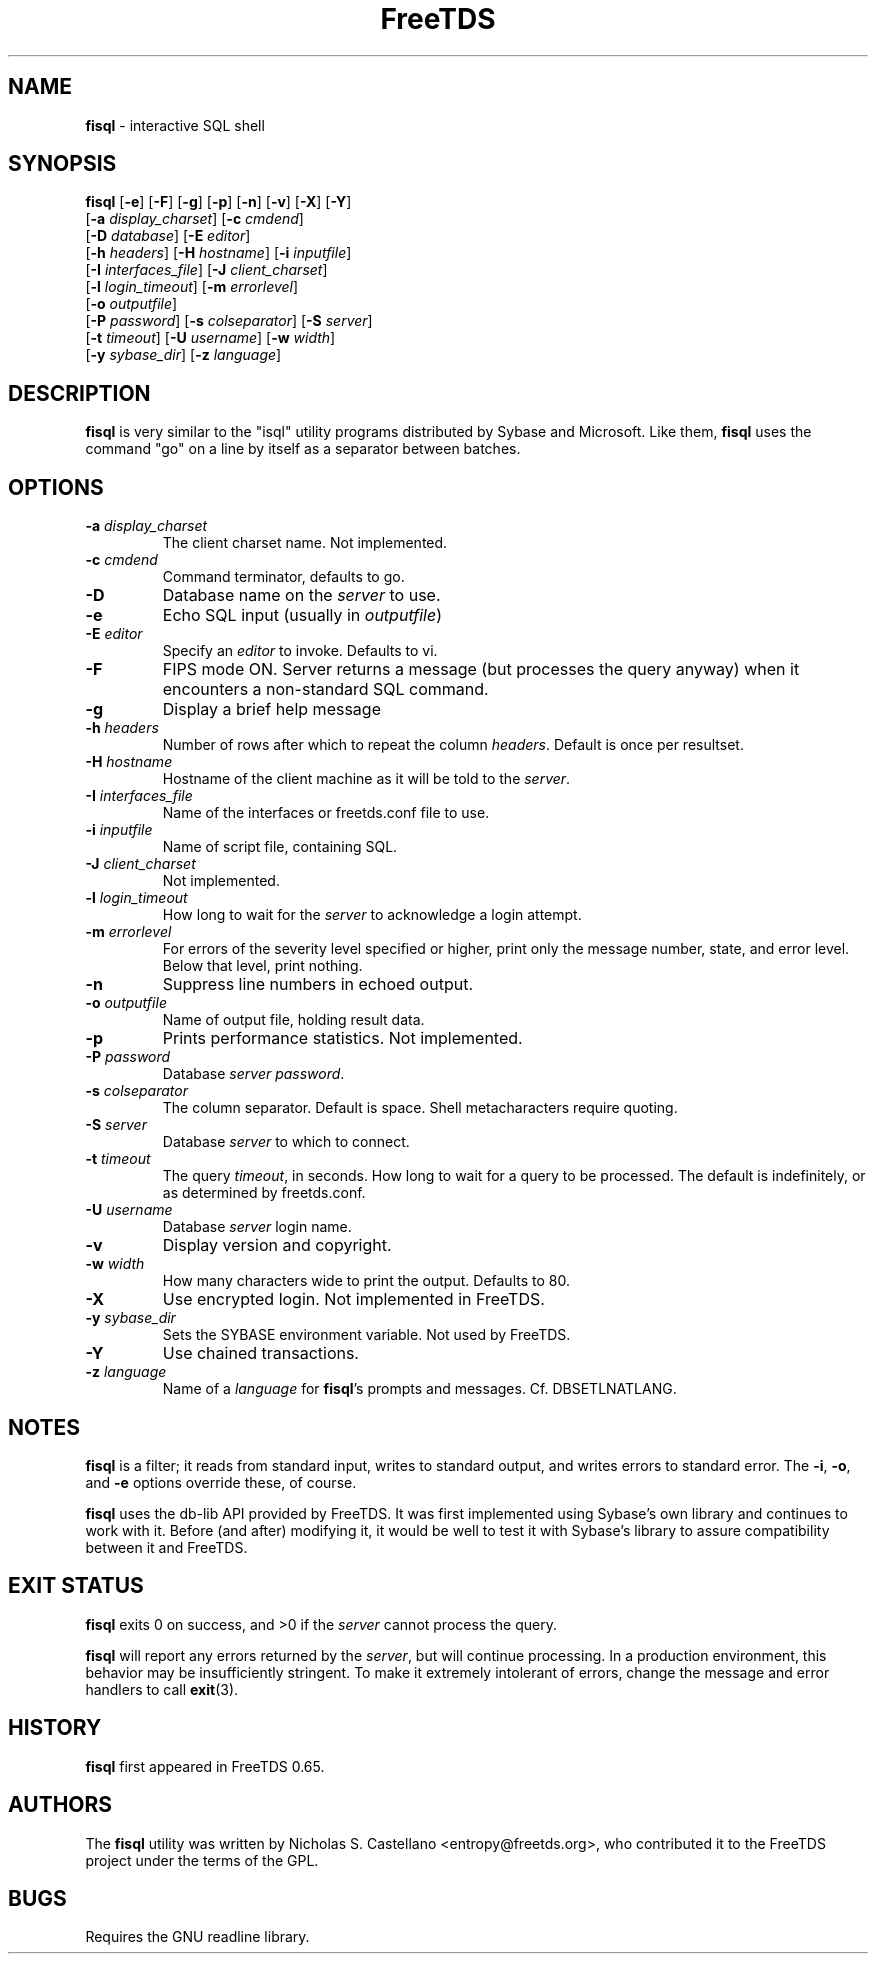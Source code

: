 ." Text automatically generated by txt2man-1.4.7
.TH FreeTDS  "May 14, 2011" "0.91RC2" "FreeTDS Utilities"
.SH NAME
\fBfisql \fP- interactive SQL shell
\fB
.SH SYNOPSIS
.nf
.fam C

\fBfisql\fP [\fB-e\fP] [\fB-F\fP] [\fB-g\fP] [\fB-p\fP] [\fB-n\fP] [\fB-v\fP] [\fB-X\fP] [\fB-Y\fP]
\[a] [\fB-a\fP \fIdisplay_charset\fP] [\fB-c\fP \fIcmdend\fP] 
\[a] [\fB-D\fP \fIdatabase\fP] [\fB-E\fP \fIeditor\fP]
\[a] [\fB-h\fP \fIheaders\fP] [\fB-H\fP \fIhostname\fP] [\fB-i\fP \fIinputfile\fP]
\[a] [\fB-I\fP \fIinterfaces_file\fP] [\fB-J\fP \fIclient_charset\fP]
\[a] [\fB-l\fP \fIlogin_timeout\fP] [\fB-m\fP \fIerrorlevel\fP]
\[a] [\fB-o\fP \fIoutputfile\fP]
\[a] [\fB-P\fP \fIpassword\fP] [\fB-s\fP \fIcolseparator\fP] [\fB-S\fP \fIserver\fP]
\[a] [\fB-t\fP \fItimeout\fP] [\fB-U\fP \fIusername\fP] [\fB-w\fP \fIwidth\fP]
\[a] [\fB-y\fP \fIsybase_dir\fP] [\fB-z\fP \fIlanguage\fP]
.fam T
.fi
.SH DESCRIPTION

\fBfisql\fP is very similar to the "isql" 
utility programs distributed by Sybase and Microsoft. Like them, \fBfisql\fP uses
the command "go" on a line by itself as a separator between batches. 
.SH OPTIONS

.TP
.B
\fB-a\fP \fIdisplay_charset\fP
The client charset name. Not implemented. 
.TP
.B
\fB-c\fP \fIcmdend\fP
Command terminator, defaults to go. 
.TP
.B
\fB-D\fP
Database name on the \fIserver\fP to use.
.TP
.B
\fB-e\fP
Echo SQL input (usually in \fIoutputfile\fP)
.TP
.B
\fB-E\fP \fIeditor\fP
Specify an \fIeditor\fP to invoke. Defaults to vi. 
.TP
.B
\fB-F\fP
FIPS mode ON. Server returns a message (but processes the query anyway) 
when it encounters a non-standard SQL command. 
.TP
.B
\fB-g\fP
Display a brief help message
.TP
.B
\fB-h\fP \fIheaders\fP
Number of rows after which to repeat the column \fIheaders\fP. Default is once per resultset. 
.TP
.B
\fB-H\fP \fIhostname\fP
Hostname of the client machine as it will be told to the \fIserver\fP. 
.TP
.B
\fB-I\fP \fIinterfaces_file\fP
Name of the interfaces or freetds.conf file to use. 
.TP
.B
\fB-i\fP \fIinputfile\fP
Name of script file, containing SQL.
.TP
.B
\fB-J\fP \fIclient_charset\fP
Not implemented. 
.TP
.B
\fB-l\fP \fIlogin_timeout\fP
How long to wait for the \fIserver\fP to acknowledge a login attempt. 
.TP
.B
\fB-m\fP \fIerrorlevel\fP
For errors of the severity level specified or higher, 
print only the message number, state, and error level. 
Below that level, print nothing. 
.TP
.B
\fB-n\fP
Suppress line numbers in echoed output. 
.TP
.B
\fB-o\fP \fIoutputfile\fP
Name of output file, holding result data.
.TP
.B
\fB-p\fP
Prints performance statistics. Not implemented.
.TP
.B
\fB-P\fP \fIpassword\fP
Database \fIserver\fP \fIpassword\fP.
.TP
.B
\fB-s\fP \fIcolseparator\fP
The column separator. Default is space. Shell metacharacters require quoting. 
.TP
.B
\fB-S\fP \fIserver\fP
Database \fIserver\fP to which to connect.
.TP
.B
\fB-t\fP \fItimeout\fP
The query \fItimeout\fP, in seconds. How long to wait for a query to be processed. 
The default is indefinitely, or as determined by freetds.conf. 
.TP
.B
\fB-U\fP \fIusername\fP
Database \fIserver\fP login name.
.TP
.B
\fB-v\fP
Display version and copyright. 
.TP
.B
\fB-w\fP \fIwidth\fP
How many characters wide to print the output. Defaults to 80. 
.TP
.B
\fB-X\fP
Use encrypted login. Not implemented in FreeTDS. 
.TP
.B
\fB-y\fP \fIsybase_dir\fP
Sets the SYBASE environment variable. Not used by FreeTDS. 
.TP
.B
\fB-Y\fP
Use chained transactions. 
.TP
.B
\fB-z\fP \fIlanguage\fP
Name of a \fIlanguage\fP for \fBfisql\fP's prompts and messages. 
Cf. DBSETLNATLANG. 
.SH NOTES
\fBfisql\fP is a filter; it reads from standard input, writes to standard output, 
and writes errors to standard error. The \fB-i\fP, \fB-o\fP, and \fB-e\fP options override 
these, of course.
.PP
\fBfisql\fP uses the db-lib API provided by FreeTDS. It was first implemented using 
Sybase's own library and continues to work with it. Before (and after) modifying 
it, it would be well to test it with Sybase's library to assure compatibility 
between it and FreeTDS. 
.SH EXIT STATUS
\fBfisql\fP exits 0 on success, and >0 if the \fIserver\fP cannot process the query.
.PP
\fBfisql\fP will report any errors returned by the \fIserver\fP, but will continue
processing. In a production environment, this behavior may be insufficiently
stringent. To make it extremely intolerant of errors, change the message and
error handlers to call \fBexit\fP(3). 
.SH HISTORY
\fBfisql\fP first appeared in FreeTDS 0.65.
.SH AUTHORS
The \fBfisql\fP utility was written by Nicholas S. Castellano <entropy@freetds.org>, 
who contributed it to the FreeTDS project under the terms of the GPL. 
.SH BUGS
Requires the GNU readline library. 
